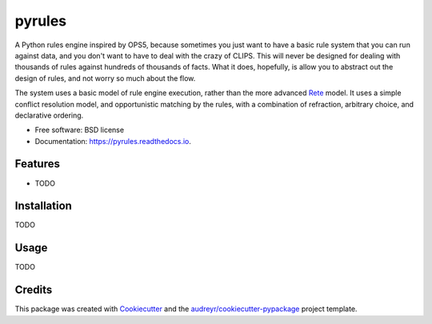 =======
pyrules
=======


.. image:: https://img.shields.io/pypi/v/pyrules.svg
        :target: https://pypi.python.org/pypi/pyrules

.. image:: https://img.shields.io/travis/petrilli/pyrules.svg
        :target: https://travis-ci.org/petrilli/pyrules

.. image:: https://pyup.io/repos/github/petrilli/pyrules/shield.svg
     :target: https://pyup.io/repos/github/petrilli/pyrules/
     :alt: Updates


A Python rules engine inspired by OPS5, because sometimes you just want to have a basic rule system that you can run against data, and you don't want to have to deal with the crazy of CLIPS.
This will never be designed for dealing with thousands of rules against hundreds of thousands of facts.
What it does, hopefully, is allow you to abstract out the design of rules, and not worry so much about the flow.

The system uses a basic model of rule engine execution, rather than the more advanced Rete_ model.
It uses a simple conflict resolution model, and opportunistic matching by the rules, with a combination of refraction, arbitrary choice, and declarative ordering.


* Free software: BSD license
* Documentation: https://pyrules.readthedocs.io.


Features
--------

* TODO


Installation
------------

TODO


Usage
-----

TODO


Credits
-------

This package was created with Cookiecutter_ and the `audreyr/cookiecutter-pypackage`_ project template.

.. _Cookiecutter: https://github.com/audreyr/cookiecutter
.. _`audreyr/cookiecutter-pypackage`: https://github.com/audreyr/cookiecutter-pypackage
.. _Rete: https://en.wikipedia.org/wiki/Rete_algorithm

